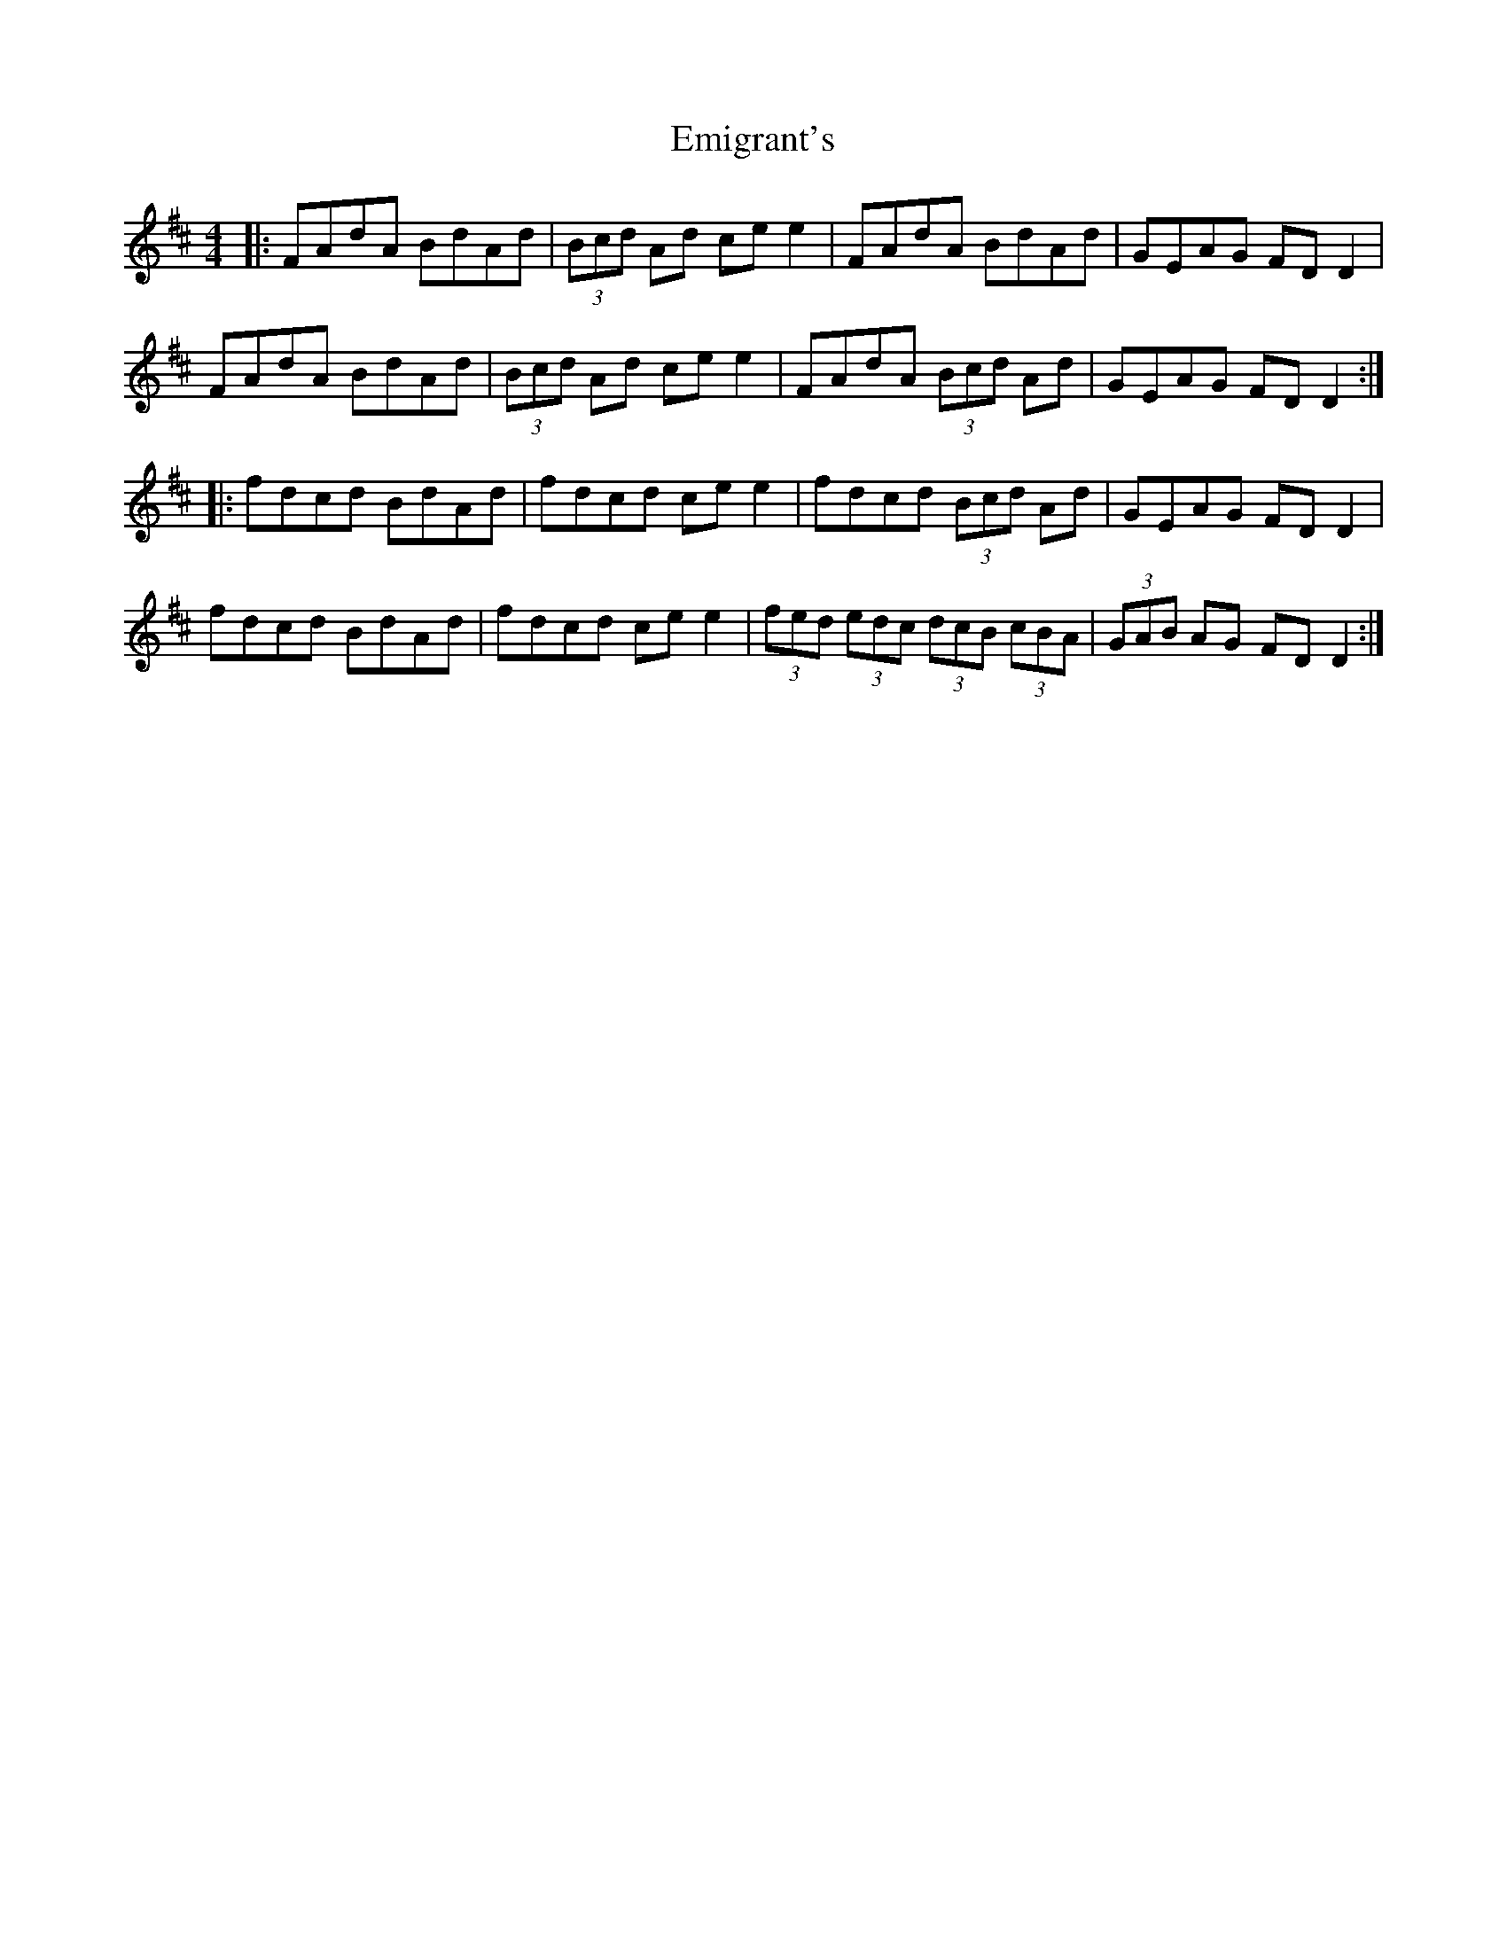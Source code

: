X: 11861
T: Emigrant's
R: reel
M: 4/4
K: Dmajor
|:FAdA BdAd|(3Bcd Ad ce e2|FAdA BdAd|GEAG FD D2|
FAdA BdAd|(3Bcd Ad ce e2|FAdA (3Bcd Ad|GEAG FD D2:|
|:fdcd BdAd|fdcd ce e2|fdcd (3Bcd Ad|GEAG FD D2|
fdcd BdAd|fdcd ce e2|(3fed (3edc (3dcB (3cBA|(3GAB AG FD D2:|

